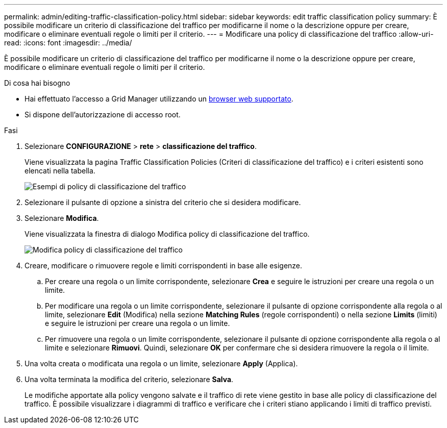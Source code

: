 ---
permalink: admin/editing-traffic-classification-policy.html 
sidebar: sidebar 
keywords: edit traffic classification policy 
summary: È possibile modificare un criterio di classificazione del traffico per modificarne il nome o la descrizione oppure per creare, modificare o eliminare eventuali regole o limiti per il criterio. 
---
= Modificare una policy di classificazione del traffico
:allow-uri-read: 
:icons: font
:imagesdir: ../media/


[role="lead"]
È possibile modificare un criterio di classificazione del traffico per modificarne il nome o la descrizione oppure per creare, modificare o eliminare eventuali regole o limiti per il criterio.

.Di cosa hai bisogno
* Hai effettuato l'accesso a Grid Manager utilizzando un xref:../admin/web-browser-requirements.adoc[browser web supportato].
* Si dispone dell'autorizzazione di accesso root.


.Fasi
. Selezionare *CONFIGURAZIONE* > *rete* > *classificazione del traffico*.
+
Viene visualizzata la pagina Traffic Classification Policies (Criteri di classificazione del traffico) e i criteri esistenti sono elencati nella tabella.

+
image::../media/traffic_classification_policies_main_screen_w_examples.png[Esempi di policy di classificazione del traffico]

. Selezionare il pulsante di opzione a sinistra del criterio che si desidera modificare.
. Selezionare *Modifica*.
+
Viene visualizzata la finestra di dialogo Modifica policy di classificazione del traffico.

+
image::../media/traffic_classification_policy_edit.png[Modifica policy di classificazione del traffico]

. Creare, modificare o rimuovere regole e limiti corrispondenti in base alle esigenze.
+
.. Per creare una regola o un limite corrispondente, selezionare *Crea* e seguire le istruzioni per creare una regola o un limite.
.. Per modificare una regola o un limite corrispondente, selezionare il pulsante di opzione corrispondente alla regola o al limite, selezionare *Edit* (Modifica) nella sezione *Matching Rules* (regole corrispondenti) o nella sezione *Limits* (limiti) e seguire le istruzioni per creare una regola o un limite.
.. Per rimuovere una regola o un limite corrispondente, selezionare il pulsante di opzione corrispondente alla regola o al limite e selezionare *Rimuovi*. Quindi, selezionare *OK* per confermare che si desidera rimuovere la regola o il limite.


. Una volta creata o modificata una regola o un limite, selezionare *Apply* (Applica).
. Una volta terminata la modifica del criterio, selezionare *Salva*.
+
Le modifiche apportate alla policy vengono salvate e il traffico di rete viene gestito in base alle policy di classificazione del traffico. È possibile visualizzare i diagrammi di traffico e verificare che i criteri stiano applicando i limiti di traffico previsti.


